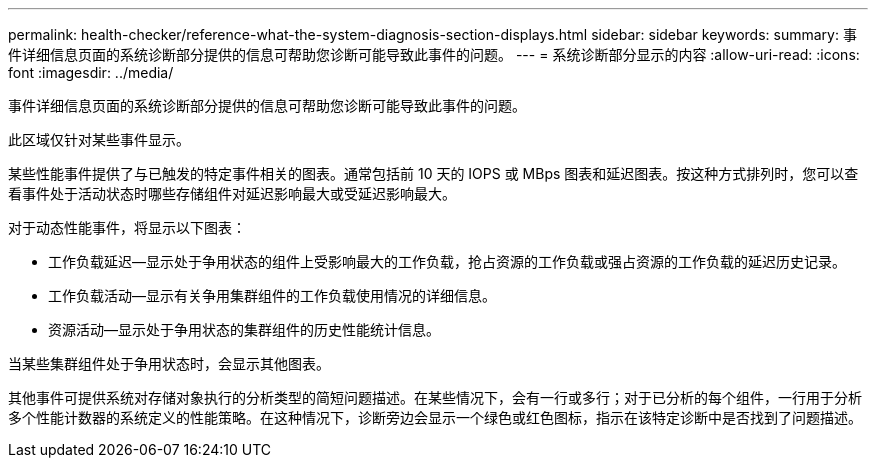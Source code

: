 ---
permalink: health-checker/reference-what-the-system-diagnosis-section-displays.html 
sidebar: sidebar 
keywords:  
summary: 事件详细信息页面的系统诊断部分提供的信息可帮助您诊断可能导致此事件的问题。 
---
= 系统诊断部分显示的内容
:allow-uri-read: 
:icons: font
:imagesdir: ../media/


[role="lead"]
事件详细信息页面的系统诊断部分提供的信息可帮助您诊断可能导致此事件的问题。

此区域仅针对某些事件显示。

某些性能事件提供了与已触发的特定事件相关的图表。通常包括前 10 天的 IOPS 或 MBps 图表和延迟图表。按这种方式排列时，您可以查看事件处于活动状态时哪些存储组件对延迟影响最大或受延迟影响最大。

对于动态性能事件，将显示以下图表：

* 工作负载延迟—显示处于争用状态的组件上受影响最大的工作负载，抢占资源的工作负载或强占资源的工作负载的延迟历史记录。
* 工作负载活动—显示有关争用集群组件的工作负载使用情况的详细信息。
* 资源活动—显示处于争用状态的集群组件的历史性能统计信息。


当某些集群组件处于争用状态时，会显示其他图表。

其他事件可提供系统对存储对象执行的分析类型的简短问题描述。在某些情况下，会有一行或多行；对于已分析的每个组件，一行用于分析多个性能计数器的系统定义的性能策略。在这种情况下，诊断旁边会显示一个绿色或红色图标，指示在该特定诊断中是否找到了问题描述。
